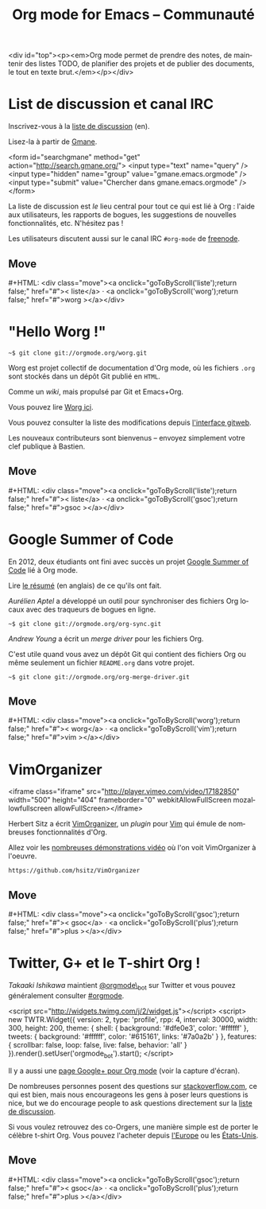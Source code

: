 #+TITLE:     Org mode for Emacs -- Communauté
#+EMAIL:     carsten at orgmode dot org
#+LANGUAGE:  en
#+STARTUP:   hidestars
#+OPTIONS:   H:3 num:nil toc:nil \n:nil @:t ::t |:t ^:t *:t TeX:t author:nil <:t LaTeX:t
#+KEYWORDS:  Org Emacs outline planning note authoring project plain-text LaTeX HTML
#+DESCRIPTION: Org: an Emacs Mode for Notes, Planning, and Authoring
#+MACRO: updown #+HTML: <div class="move"><a onclick="goToByScroll('$1');return false;" href="#">< $1</a> · <a onclick="goToByScroll('$2');return false;" href="#">$2 ></a></div>
#+HTML_HEAD:     <link rel="stylesheet" href="http://orgmode.org/org.css" type="text/css" />

#+begin_export html
<div id="top"><p><em>Org mode permet de prendre des notes, de maintenir des listes TODO, de
planifier des projets et de publier des documents, le tout en texte brut.</em></p></div>
#+end_html

* List de discussion et canal IRC
  :PROPERTIES:
  :ID:       liste
  :END:

#+ATTR_HTML: :id main-image
[[file:../img/list.png]]

Inscrivez-vous à la [[https://lists.gnu.org/mailman/listinfo/emacs-orgmode][liste de discussion]] (en).

Lisez-la à partir de [[http://news.gmane.org/gmane.emacs.orgmode][Gmane]].

#+begin_export
<form id="searchgmane" method="get" action="http://search.gmane.org/">
<input type="text" name="query" />
<input type="hidden" name="group" value="gmane.emacs.orgmode" />
<input type="submit" value="Chercher dans gmane.emacs.orgmode" />
</form>
#+end_html

La liste de discussion est /le/ lieu central pour tout ce qui est lié à
Org : l'aide aux utilisateurs, les rapports de bogues, les suggestions de
nouvelles fonctionnalités, etc.  N'hésitez pas !

Les utilisateurs discutent aussi sur le canal IRC =#org-mode= de [[http://webchat.freenode.net][freenode]].

** Move
   :PROPERTIES:
   :ID:       move
   :HTML_CONTAINER_CLASS: move
   :END:

{{{updown(liste,worg)}}}

* "Hello Worg !"
  :PROPERTIES:
  :ID:       worg
  :END:

#+ATTR_HTML: :id main-image
[[file:../img/worg.png]]

=~$ git clone git://orgmode.org/worg.git=

Worg est projet collectif de documentation d'Org mode, où les fichiers
=.org= sont stockés dans un dépôt Git publié en =HTML=.

Comme un /wiki/, mais propulsé par Git et Emacs+Org.

Vous pouvez lire [[http://orgmode.org/worg/][Worg ici]].

Vous pouvez consulter la liste des modifications depuis [[http://orgmode.org/w/worg.git][l'interface gitweb]].

Les nouveaux contributeurs sont bienvenus -- envoyez simplement votre clef
publique à Bastien.

** Move
   :PROPERTIES:
   :ID:       move
   :HTML_CONTAINER_CLASS: move
   :END:

{{{updown(liste,gsoc)}}}

* Google Summer of Code
  :PROPERTIES:
  :ID:       gsoc
  :END:

#+ATTR_HTML: :id main-image
[[file:../img/gsoc2012.png]]

En 2012, deux étudiants ont fini avec succès un projet [[http://code.google.com/soc/][Google Summer of
Code]] lié à Org mode.

Lire [[http://thread.gmane.org/gmane.emacs.orgmode/59279][le résumé]] (en anglais) de ce qu'ils ont fait.

/Aurélien Aptel/ a développé un outil pour synchroniser des fichiers Org
locaux avec des traqueurs de bogues en ligne.

=~$ git clone git://orgmode.org/org-sync.git=

/Andrew Young/ a écrit un /merge driver/ pour les fichiers Org.

C'est utile quand vous avez un dépôt Git qui contient des fichiers Org ou
même seulement un fichier =README.org= dans votre projet.

=~$ git clone git://orgmode.org/org-merge-driver.git=

** Move
   :PROPERTIES:
   :ID:       move
   :HTML_CONTAINER_CLASS: move
   :END:

{{{updown(worg,vim)}}}

* VimOrganizer
  :PROPERTIES:
  :ID:       vim
  :END:

#+BEGIN_EXPORT
<iframe class="iframe" src="http://player.vimeo.com/video/17182850" width="500" height="404" frameborder="0" webkitAllowFullScreen mozallowfullscreen allowFullScreen></iframe>
#+END_HTML

Herbert Sitz a écrit [[http://www.vim.org/scripts/script.php?script_id%3D3342][VimOrganizer]], un /plugin/ pour [[http://www.vim.org/][Vim]] qui émule de
nombreuses fonctionnalités d'Org.

Allez voir les [[https://vimeo.com/17182850][nombreuses démonstrations vidéo]] où l'on voit VimOrganizer à
l'oeuvre.

=https://github.com/hsitz/VimOrganizer=

** Move
   :PROPERTIES:
   :ID:       move
   :HTML_CONTAINER_CLASS: move
   :END:

{{{updown(gsoc,plus)}}}

* Twitter, G+ et le T-shirt Org !
  :PROPERTIES:
  :ID:       plus
  :END:

#+ATTR_HTML: :id main-image
[[file:../img/gplus.png]]

/Takaaki Ishikawa/ maintient [[https://twitter.com/#!/orgmode_bot][@orgmode\_bot]] sur Twitter et vous pouvez
généralement consulter [[https://twitter.com/#!/search/%2523orgmode][#orgmode]].

#+BEGIN_EXPORT
<script src="http://widgets.twimg.com/j/2/widget.js"></script>
<script>
new TWTR.Widget({
  version: 2,
  type: 'profile',
  rpp: 4,
  interval: 30000,
  width: 300,
  height: 200,
  theme: {
    shell: {
      background: '#dfe0e3',
      color: '#ffffff'
    },
    tweets: {
      background: '#ffffff',
      color: '#615161',
      links: '#7a0a2b'
    }
  },
  features: {
    scrollbar: false,
    loop: false,
    live: false,
    behavior: 'all'
  }
}).render().setUser('orgmode_bot').start();
</script>
#+END_HTML

Il y a aussi une [[https://plus.google.com/b/102778904320752967064/102778904320752967064/posts][page Google+ pour Org mode]] (voir la capture d'écran).

De nombreuses personnes posent des questions sur [[http://stackoverflow.com/questions/tagged/org-mode][stackoverflow.com]], ce qui
est bien, mais nous encourageons les gens à poser leurs questions is nice,
but we do encourage people to ask questions directement sur la [[id:liste][liste de
discussion]].

Si vous voulez retrouvez des co-Orgers, une manière simple est de porter le
célèbre t-shirt Org.  Vous pouvez l'acheter depuis [[http://orgmode.spreadshirt.de/][l'Europe]] ou les
[[http://orgmode.spreadshirt.com/][États-Unis]].

#+ATTR_HTML: :style float:center; :width 300px
[[file:../img/shirts.jpg]]

** Move
   :PROPERTIES:
   :ID:       move
   :HTML_CONTAINER_CLASS: move
   :END:

{{{updown(gsoc,plus)}}}

